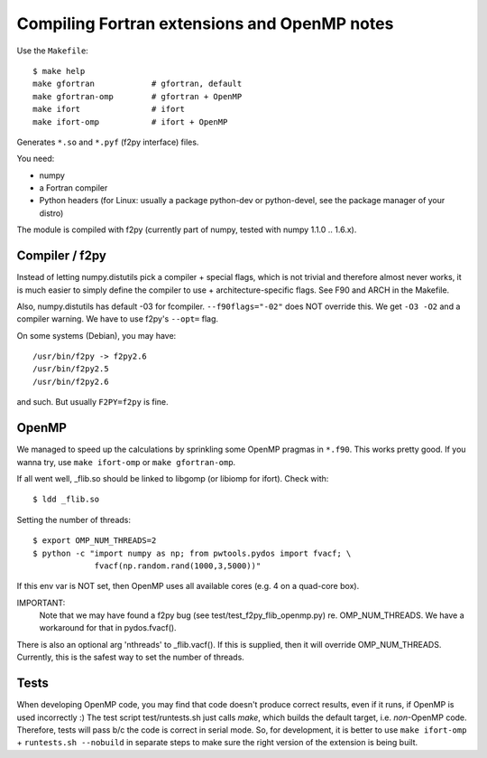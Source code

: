 .. _fextensions:

Compiling Fortran extensions and OpenMP notes
=============================================

Use the ``Makefile``::

    $ make help
    make gfortran            # gfortran, default
    make gfortran-omp        # gfortran + OpenMP
    make ifort               # ifort
    make ifort-omp           # ifort + OpenMP

Generates ``*.so`` and ``*.pyf`` (f2py interface) files.

You need:

* numpy
* a Fortran compiler
* Python headers (for Linux: usually a package python-dev or python-devel,
  see the package manager of your distro)

The module is compiled with f2py (currently part of numpy, tested with numpy
1.1.0 .. 1.6.x). 

Compiler / f2py
---------------
Instead of letting numpy.distutils pick a compiler + special flags, which is
not trivial and therefore almost never works, it is much easier to simply
define the compiler to use + architecture-specific flags. See F90 and ARCH in
the Makefile.

Also, numpy.distutils has default -03 for fcompiler. ``--f90flags="-02"`` does NOT
override this. We get ``-O3 -O2`` and a compiler warning. We have to use f2py's
``--opt=`` flag.

On some systems (Debian), you may have::

  /usr/bin/f2py -> f2py2.6
  /usr/bin/f2py2.5
  /usr/bin/f2py2.6

and such. But usually ``F2PY=f2py`` is fine.

OpenMP 
------
We managed to speed up the calculations by sprinkling some OpenMP
pragmas in ``*.f90``. This works pretty good. If you wanna try, use 
``make ifort-omp`` or ``make gfortran-omp``.

If all went well, _flib.so should be linked to libgomp (or libiomp for ifort).
Check with::
	
	$ ldd _flib.so

Setting the number of threads::  
	
	$ export OMP_NUM_THREADS=2
	$ python -c "import numpy as np; from pwtools.pydos import fvacf; \
	             fvacf(np.random.rand(1000,3,5000))"

If this env var is NOT set, then OpenMP uses all available cores (e.g. 4 on a
quad-core box).

IMPORTANT: 
	Note that we may have found a f2py bug (see test/test_f2py_flib_openmp.py)
	re. OMP_NUM_THREADS. We have a workaround for that in pydos.fvacf().

There is also an optional arg 'nthreads' to _flib.vacf(). If this is
supplied, then it will override OMP_NUM_THREADS. Currently, this is the
safest way to set the number of threads.

Tests
-----
When developing OpenMP code, you may find that code doesn't produce correct
results, even if it runs, if OpenMP is used incorrectly :) The test script
test/runtests.sh just calls `make`, which builds the default target, i.e.
*non*-OpenMP code. Therefore, tests will pass b/c the code is correct in serial
mode. So, for development, it is better to use ``make ifort-omp`` + ``runtests.sh
--nobuild`` in separate steps to make sure the right version of the extension
is being built.
